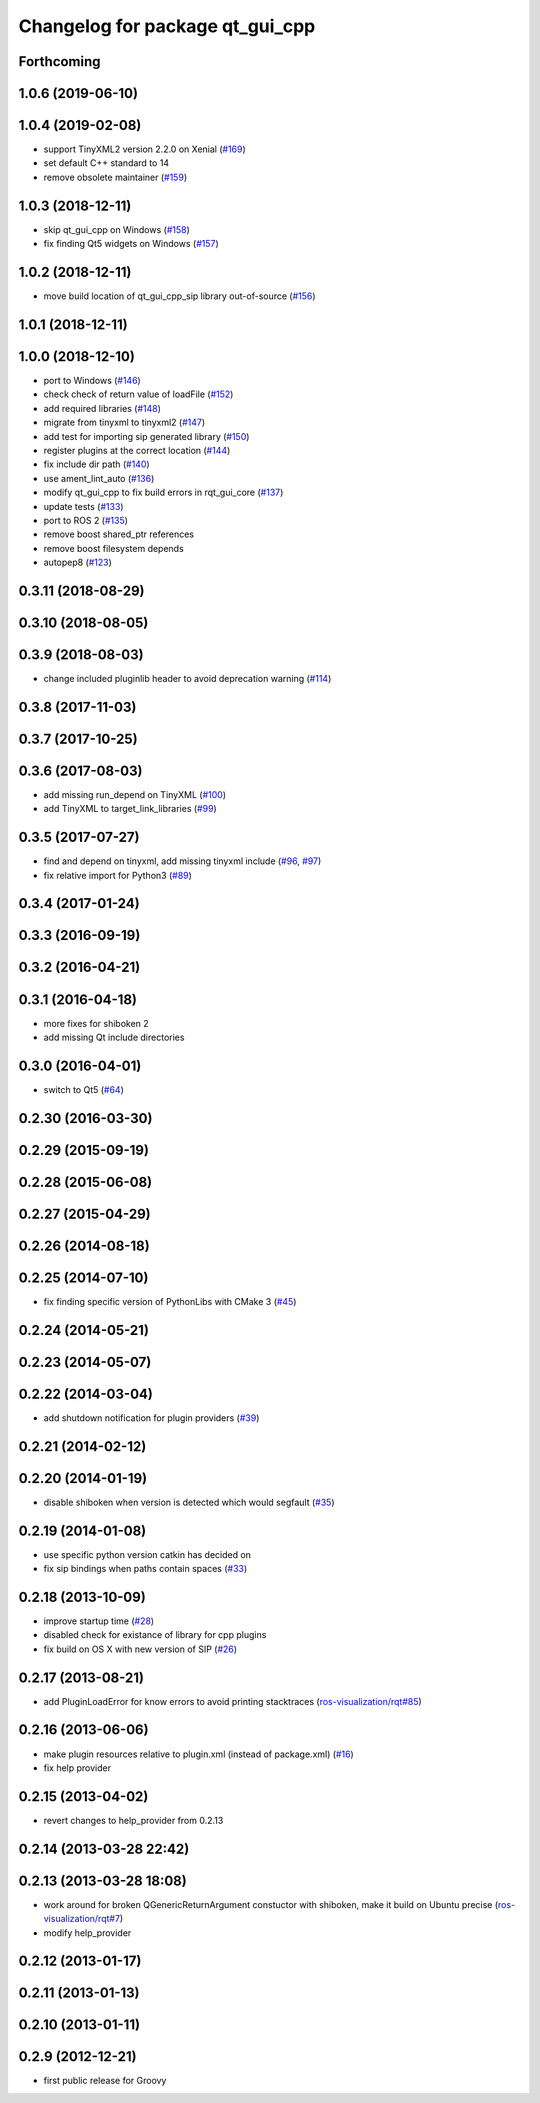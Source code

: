 ^^^^^^^^^^^^^^^^^^^^^^^^^^^^^^^^
Changelog for package qt_gui_cpp
^^^^^^^^^^^^^^^^^^^^^^^^^^^^^^^^

Forthcoming
-----------

1.0.6 (2019-06-10)
------------------

1.0.4 (2019-02-08)
------------------
* support TinyXML2 version 2.2.0 on Xenial (`#169 <https://github.com/ros-visualization/qt_gui_core/issues/169>`_)
* set default C++ standard to 14
* remove obsolete maintainer (`#159 <https://github.com/ros-visualization/qt_gui_core/issues/159>`_)

1.0.3 (2018-12-11)
------------------
* skip qt_gui_cpp on Windows (`#158 <https://github.com/ros-visualization/qt_gui_core/issues/158>`_)
* fix finding Qt5 widgets on Windows (`#157 <https://github.com/ros-visualization/qt_gui_core/issues/157>`_)

1.0.2 (2018-12-11)
------------------
* move build location of qt_gui_cpp_sip library out-of-source (`#156 <https://github.com/ros-visualization/qt_gui_core/issues/156>`_)

1.0.1 (2018-12-11)
------------------

1.0.0 (2018-12-10)
------------------
* port to Windows (`#146 <https://github.com/ros-visualization/qt_gui_core/issues/146>`_)
* check check of return value of loadFile (`#152 <https://github.com/ros-visualization/qt_gui_core/issues/152>`_)
* add required libraries (`#148 <https://github.com/ros-visualization/qt_gui_core/issues/148>`_)
* migrate from tinyxml to tinyxml2 (`#147 <https://github.com/ros-visualization/qt_gui_core/issues/147>`_)
* add test for importing sip generated library (`#150 <https://github.com/ros-visualization/qt_gui_core/issues/150>`_)
* register plugins at the correct location (`#144 <https://github.com/ros-visualization/qt_gui_core/issues/144>`_)
* fix include dir path (`#140 <https://github.com/ros-visualization/qt_gui_core/issues/140>`_)
* use ament_lint_auto (`#136 <https://github.com/ros-visualization/qt_gui_core/issues/136>`_)
* modify qt_gui_cpp to fix build errors in rqt_gui_core (`#137 <https://github.com/ros-visualization/qt_gui_core/issues/137>`_)
* update tests (`#133 <https://github.com/ros-visualization/qt_gui_core/issues/133>`_)
* port to ROS 2 (`#135 <https://github.com/ros-visualization/qt_gui_core/issues/135>`_)
* remove boost shared_ptr references
* remove boost filesystem depends
* autopep8 (`#123 <https://github.com/ros-visualization/qt_gui_core/issues/123>`_)

0.3.11 (2018-08-29)
-------------------

0.3.10 (2018-08-05)
-------------------

0.3.9 (2018-08-03)
------------------
* change included pluginlib header to avoid deprecation warning (`#114 <https://github.com/ros-visualization/qt_gui_core/issues/114>`_)

0.3.8 (2017-11-03)
------------------

0.3.7 (2017-10-25)
------------------

0.3.6 (2017-08-03)
------------------
* add missing run_depend on TinyXML (`#100 <https://github.com/ros-visualization/qt_gui_core/issues/100>`_)
* add TinyXML to target_link_libraries (`#99 <https://github.com/ros-visualization/qt_gui_core/issues/99>`_)

0.3.5 (2017-07-27)
------------------
* find and depend on tinyxml, add missing tinyxml include (`#96 <https://github.com/ros-visualization/qt_gui_core/issues/96>`_, `#97 <https://github.com/ros-visualization/qt_gui_core/issues/97>`_)
* fix relative import for Python3 (`#89 <https://github.com/ros-visualization/qt_gui_core/pull/89>`_)

0.3.4 (2017-01-24)
------------------

0.3.3 (2016-09-19)
------------------

0.3.2 (2016-04-21)
------------------

0.3.1 (2016-04-18)
------------------
* more fixes for shiboken 2
* add missing Qt include directories

0.3.0 (2016-04-01)
------------------
* switch to Qt5 (`#64 <https://github.com/ros-visualization/qt_gui_core/pull/64>`_)

0.2.30 (2016-03-30)
-------------------

0.2.29 (2015-09-19)
-------------------

0.2.28 (2015-06-08)
-------------------

0.2.27 (2015-04-29)
-------------------

0.2.26 (2014-08-18)
-------------------

0.2.25 (2014-07-10)
-------------------
* fix finding specific version of PythonLibs with CMake 3 (`#45 <https://github.com/ros-visualization/qt_gui_core/issues/45>`_)

0.2.24 (2014-05-21)
-------------------

0.2.23 (2014-05-07)
-------------------

0.2.22 (2014-03-04)
-------------------
* add shutdown notification for plugin providers (`#39 <https://github.com/ros-visualization/qt_gui_core/issues/39>`_)

0.2.21 (2014-02-12)
-------------------

0.2.20 (2014-01-19)
-------------------
* disable shiboken when version is detected which would segfault (`#35 <https://github.com/ros-visualization/qt_gui_core/issues/35>`_)

0.2.19 (2014-01-08)
-------------------
* use specific python version catkin has decided on
* fix sip bindings when paths contain spaces (`#33 <https://github.com/ros-visualization/qt_gui_core/issues/33>`_)

0.2.18 (2013-10-09)
-------------------
* improve startup time (`#28 <https://github.com/ros-visualization/qt_gui_core/issues/28>`_)
* disabled check for existance of library for cpp plugins
* fix build on OS X with new version of SIP (`#26 <https://github.com/ros-visualization/qt_gui_core/issues/26>`_)

0.2.17 (2013-08-21)
-------------------
* add PluginLoadError for know errors to avoid printing stacktraces (`ros-visualization/rqt#85 <https://github.com/ros-visualization/rqt/issues/85>`_)

0.2.16 (2013-06-06)
-------------------
* make plugin resources relative to plugin.xml (instead of package.xml) (`#16 <https://github.com/ros-visualization/qt_gui_core/issues/16>`_)
* fix help provider

0.2.15 (2013-04-02)
-------------------
* revert changes to help_provider from 0.2.13

0.2.14 (2013-03-28 22:42)
-------------------------

0.2.13 (2013-03-28 18:08)
-------------------------
* work around for broken QGenericReturnArgument constuctor with shiboken, make it build on Ubuntu precise (`ros-visualization/rqt#7 <https://github.com/ros-visualization/rqt/issues/7>`_)
* modify help_provider

0.2.12 (2013-01-17)
-------------------

0.2.11 (2013-01-13)
-------------------

0.2.10 (2013-01-11)
-------------------

0.2.9 (2012-12-21)
------------------
* first public release for Groovy
